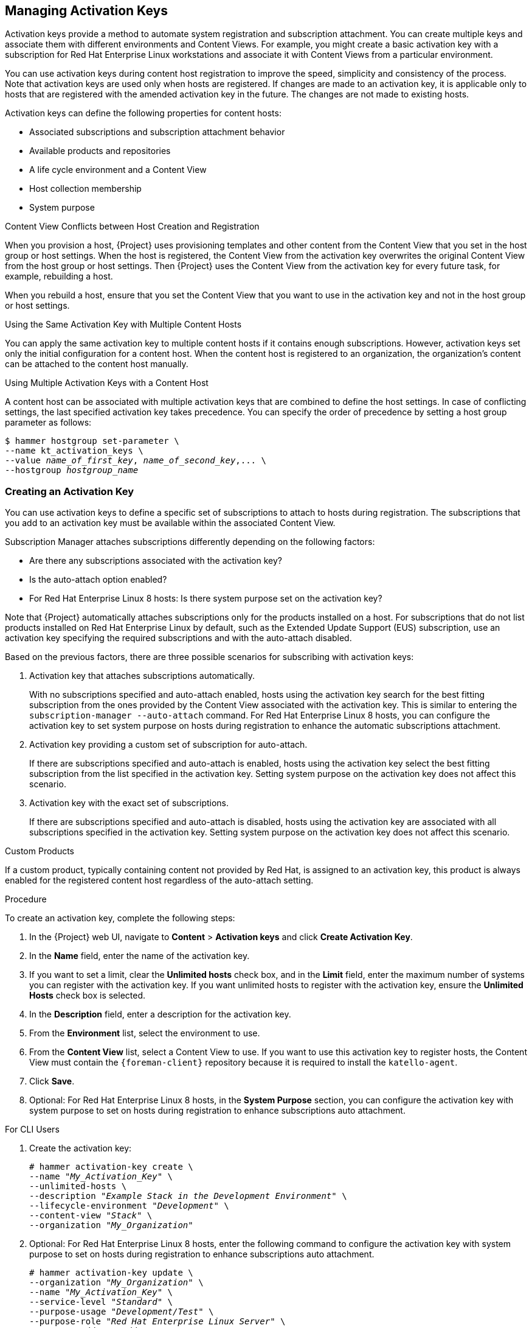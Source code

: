[[Managing_Activation_Keys]]
== Managing Activation Keys

Activation keys provide a method to automate system registration and subscription attachment. You can create multiple keys and associate them with different environments and Content Views. For example, you might create a basic activation key with a subscription for Red Hat Enterprise Linux workstations and associate it with Content Views from a particular environment.

You can use activation keys during content host registration to improve the speed, simplicity and consistency of the process. Note that activation keys are used only when hosts are registered. If changes are made to an activation key, it is applicable only to hosts that are registered with the amended activation key in the future. The changes are not made to existing hosts.

Activation keys can define the following properties for content hosts:

* Associated subscriptions and subscription attachment behavior
* Available products and repositories
* A life cycle environment and a Content View
* Host collection membership
* System purpose

.Content View Conflicts between Host Creation and Registration

When you provision a host, {Project} uses provisioning templates and other content from the Content View that you set in the host group or host settings. When the host is registered, the Content View from the activation key overwrites the original Content View from the host group or host settings. Then {Project} uses the Content View from the activation key for every future task, for example, rebuilding a host.

When you rebuild a host, ensure that you set the Content View that you want to use in the activation key and not in the host group or host settings.

.Using the Same Activation Key with Multiple Content Hosts
You can apply the same activation key to multiple content hosts if it contains enough subscriptions. However, activation keys set only the initial configuration for a content host. When the content host is registered to an organization, the organization's content can be attached to the content host manually.

.Using Multiple Activation Keys with a Content Host
A content host can be associated with multiple activation keys that are combined to define the host settings. In case of conflicting settings, the last specified activation key takes precedence. You can specify the order of precedence by setting a host group parameter as follows:

[options="nowrap" subs="+quotes"]
----
$ hammer hostgroup set-parameter \
--name kt_activation_keys \
--value _name_of_first_key_, _name_of_second_key_,... \
--hostgroup _hostgroup_name_
----

[[Managing_Activation_Keys-Creating_an_Activation_Key]]
=== Creating an Activation Key

You can use activation keys to define a specific set of subscriptions to attach to hosts during registration. The subscriptions that you add to an activation key must be available within the associated Content View.

Subscription Manager attaches subscriptions differently depending on the following factors:

* Are there any subscriptions associated with the activation key?
* Is the auto-attach option enabled?
* For Red{nbsp}Hat Enterprise Linux 8 hosts: Is there system purpose set on the activation key?

Note that {Project} automatically attaches subscriptions only for the products installed on a host. For subscriptions that do not list products installed on Red{nbsp}Hat Enterprise Linux by default, such as the Extended Update Support (EUS) subscription, use an activation key specifying the required subscriptions and with the auto-attach disabled.

Based on the previous factors, there are three possible scenarios for subscribing with activation keys:

. Activation key that attaches subscriptions automatically.
+
With no subscriptions specified and auto-attach enabled, hosts using the activation key search for the best fitting subscription from the ones provided by the Content View associated with the activation key. This is similar to entering the `subscription-manager --auto-attach` command. For Red{nbsp}Hat Enterprise Linux 8 hosts, you can configure the activation key to set system purpose on hosts during registration to enhance the automatic subscriptions attachment.
+
. Activation key providing a custom set of subscription for auto-attach.
+
If there are subscriptions specified and auto-attach is enabled, hosts using the activation key select the best fitting subscription from the list specified in the activation key. Setting system purpose on the activation key does not affect this scenario.
+
. Activation key with the exact set of subscriptions.
+
If there are subscriptions specified and auto-attach is disabled, hosts using the activation key are associated with all subscriptions specified in the activation key. Setting system purpose on the activation key does not affect this scenario.

.Custom Products
If a custom product, typically containing content not provided by Red Hat, is assigned to an activation key, this product is always enabled for the registered content host regardless of the auto-attach setting.

.Procedure

To create an activation key, complete the following steps:

. In the {Project} web UI, navigate to *Content* > *Activation keys* and click *Create Activation Key*.
. In the *Name* field, enter the name of the activation key.
. If you want to set a limit, clear the *Unlimited hosts* check box, and in the *Limit* field, enter the maximum number of systems you can register with the activation key. If you want unlimited hosts to register with the activation key, ensure the *Unlimited Hosts* check box is selected.
. In the *Description* field, enter a description for the activation key.
. From the *Environment* list, select the environment to use.
. From the *Content View* list, select a Content View to use. If you want to use this activation key to register hosts, the Content View must contain the `{foreman-client}` repository because it is required to install the `katello-agent`.
. Click *Save*.
. Optional: For Red{nbsp}Hat Enterprise Linux 8 hosts, in the *System Purpose* section, you can configure the activation key with system purpose to set on hosts during registration to enhance subscriptions auto attachment.

.For CLI Users

. Create the activation key:
+
[options="nowrap" subs="+quotes"]
----
# hammer activation-key create \
--name "_My_Activation_Key_" \
--unlimited-hosts \
--description "_Example Stack in the Development Environment_" \
--lifecycle-environment "_Development_" \
--content-view "_Stack_" \
--organization "_My_Organization_"
----
+
. Optional: For Red{nbsp}Hat Enterprise Linux 8 hosts, enter the following command to configure the activation key with system purpose to set on hosts during registration to enhance subscriptions auto attachment.
+
[options="nowrap" subs="+quotes"]
----
# hammer activation-key update \
--organization "_My_Organization_" \
--name "_My_Activation_Key_" \
--service-level "_Standard_" \
--purpose-usage "_Development/Test_" \
--purpose-role "_Red Hat Enterprise Linux Server_" \
--purpose-addons "_addons_"
----
+
. Obtain a list of your subscription IDs:
+
[options="nowrap" subs="+quotes"]
----
# hammer subscription list --organization "_My_Organization_"
----
+
. Attach the Red Hat Enterprise Linux subscription UUID to the activation key:
+
[options="nowrap" subs="+quotes"]
----
# hammer activation-key add-subscription \
--name "_My_Activation_Key_" \
--subscription-id _ff808181533518d50152354246e901aa_ \
--organization "_My_Organization_"
----
+
. List the product content associated with the activation key:
+
[options="nowrap" subs="+quotes"]
----
# hammer activation-key product-content \
--name "_My_Activation_Key_" \
--organization "_My_Organization_"
----
+
. Override the default auto-enable status for the `{foreman-client}` repository. The default status is set to disabled. To enable, enter the following command:
+
[options="nowrap" subs="+quotes,attributes"]
----
# hammer activation-key content-override \
--name "_My_Activation_Key_" \
--content-label {RepoRHEL7ServerSatelliteToolsProductVersion} \
--value 1 \
--organization "_My_Organization_"
----

[[Managing_Activation_Keys-Updating_Subscriptions_Associated_with_an_Activation_Key]]
=== Updating Subscriptions Associated with an Activation Key

You can change the subscriptions associated with an activation key using the web UI or using the Hammer command-line tool.

Note that changes to an activation key apply only to machines provisioned after the change. To update subscriptions on existing content hosts, see <<Bulk_Updating_Content_Hosts_Subscriptions>>.

.Procedure

To update the subscriptions associated with an activation key, complete the following steps:

. In the {Project} web UI, navigate to *Content* > *Activation keys* and click the name of the activation key.

. Click the *Subscriptions* tab.

. To remove subscriptions, select *List/Remove*, and then select the check boxes to the left of the subscriptions to be removed and then click *Remove Selected*.

. To add subscriptions, select *Add*, and then select the check boxes to the left of the subscriptions to be added and then click *Add Selected*.

. Click the *Repository Sets* tab and review the repositories' status settings.

. To enable or disable a repository, select the check box for a repository and then change the status using the *Select Action* list.

. Click the *Details* tab, select a Content View for this activation key, and then click *Save*.

.For CLI Users

. List the subscriptions that the activation key currently contains:
+
[options="nowrap" subs="+quotes"]
----
# hammer activation-key subscriptions \
--name _My_Activation_Key_ \
--organization "_My_Organization_"
----
+
. Remove the required subscription from the activation key:
+
[options="nowrap" subs="+quotes"]
----
# hammer activation-key remove-subscription \
--name "_My_Activation_Key_" \
--subscription-id _ff808181533518d50152354246e901aa_ \
--organization "_My_Organization_"
----
+
For the `--subscription-id` option, you can use either the UUID or the ID of the subscription.
+
. Attach new subscription to the activation key:
+
[options="nowrap" subs="+quotes"]
----
# hammer activation-key add-subscription \
--name "_My_Activation_Key_" \
--subscription-id _ff808181533518d50152354246e901aa_ \
--organization "_My_Organization_"
----
+
For the `--subscription-id` option, you can use either the UUID or the ID of the subscription.
+
. List the product content associated with the activation key:
+
[options="nowrap" subs="+quotes"]
----
# hammer activation-key product-content \
--name "_My_Activation_Key_" \
--organization "_My_Organization_"
----
+
. Override the default auto-enable status for the required repository:
+
[options="nowrap" subs="+quotes"]
----
# hammer activation-key content-override \
--name "_My_Activation_Key_" \
--content-label _content_label_ \
--value 1 \
--organization "_My_Organization_"
----
+
For the `--value` option, enter `1` for enable, `0` for disable.

[[Managing_Activation_Keys-Using_Activation_Keys]]
=== Using Activation Keys for Host Registration

You can use activation keys to complete the following tasks:

  * Registering new hosts during provisioning through {ProjectNameX}. The kickstart provisioning templates in {ProjectNameX} contain commands to register the host using an activation key that is defined when creating a host.
  * Registering existing Red Hat Enterprise Linux hosts. Configure Red Hat Subscription Manager to use {ProjectServer} for registration and specify the activation key when running the `subscription-manager register` command.

.Procedure

To use an activation key for host registration with an existing Red Hat Enterprise Linux 7 host to {ProjectServer}, complete the following steps:

. Download the consumer RPM for your {ProjectServer}. This is located in the `pub` directory on the host's web server. For example, for a {ProjectServer} with the host name `{foreman-example-com}`, enter the following command on the host to register:
+
[options="nowrap" subs="+quotes,attributes"]
----
# rpm -Uvh _http://{foreman-example-com}_/pub/katello-ca-consumer-latest.noarch.rpm
----
+
This RPM installs the necessary certificates for accessing repositories on {ProjectServer} and configures Red Hat Subscription Manager to use the server's URL.
+
. On the host, enter the following command to register the host to {Project} using the activation key:
+
[options="nowrap" subs="+quotes"]
----
# subscription-manager register --activationkey="_My_Activation_Key_" \
--org="_My_Organization_"
----
+
. To view a list of hosts for an organization, on {ProjectServer}, enter the following command:
+
[options="nowrap" subs="+quotes"]
----
# hammer host list --organization "_My_Organization_"
----
+
. After registering a host to {ProjectServer}, install the `katello-agent` package on the host so that it can report back to {ProjectServer}:
+
----
# yum install katello-agent
----
+
The `{foreman-client}` repository provides this package.

.Multiple Activation Keys

You can use multiple activation keys when registering a content host. You can then create activation keys for specific subscription sets and combine them according to content host requirements. For example, the following command registers a content host to your organization with both VDC and OpenShift subscriptions:

[options="nowrap" subs="+quotes"]
----
# subscription-manager register --org="_My_Organization_" \
--activationkey="ak-VDC,ak-OpenShift"
----


.Settings Conflicts
If there are conflicting settings in activation keys, the rightmost key takes precedence.

* Settings that conflict: *Service Level*, *Release Version*, *Environment*, *Content View*, and *Product Content*.
* Settings that do not conflict and the host gets the union of them: *Subscriptions* and *Host Collections*.
* Settings that influence the behavior of the key itself and not the host configuration: *Content Host Limit* and *Auto-Attach*.

[[Managing_Activation_Keys-Enabling_Auto_Attach]]
=== Enabling Auto-Attach

When auto-attach is enabled on an activation key and there are subscriptions associated with the key, the subscription management service selects and attaches the best-matched associated subscriptions based on a set of criteria like currently installed products, architecture, and preferences like service level.

You can enable auto-attach and have no subscriptions associated with the key. This type of key is commonly used to register virtual machines when you do not want the virtual machine to consume a physical subscription, but to inherit a host-based subscription from the hypervisor. For more information, see {BaseURL}configuring_virtual_machine_subscriptions_in_red_hat_satellite/index[_Configuring Virtual Machine Subscriptions in {ProjectName}_].

Auto-attach is enabled by default. Disable the option if you want to force attach all subscriptions associated with the activation key.

.Procedure

To enable auto-attach, complete the following steps:

. In the {Project} web UI, navigate to *Content* > *Activation Keys*.
. Click the activation key name that you want to edit.
. Click the *Subscriptions* tab.
. Click the edit icon next to *Auto-Attach*.
. Select or clear the check box to enable or disable auto-attach.
. Click *Save*.

.For CLI Users

To enable auto-attach on the activation key:

[options="nowrap" subs="+quotes"]
----
# hammer activation-key update --name "_My_Activation_Key_" \
--organization "_My_Organization_" --auto-attach true
----

[[Managing_Activation_Keys-Setting_the_Service_Level]]
=== Setting the Service Level

You can configure an activation key to define a default service level for the new host created with the activation key. Setting a default service level selects only the matching subscriptions to be attached to the host. For example, if the default service level on an activation key is set to Premium, only subscriptions with premium service levels are attached to the host upon registration.

.Procedure

To set the service level, complete the following steps:

. In the {Project} web UI, navigate to *Content* > *Activation Keys*.
. Click the activation key name you want to edit.
. Click the edit icon next to *Service Level*.
. Select the required service level from the list. The list only contains service levels available to the activation key.
. Click *Save*.

.For CLI Users

To set a default service level to Premium on the activation key:

[options="nowrap" subs="+quotes"]
----
# hammer activation-key update --name "_My_Activation_Key_" \
--organization "_My_Organization_" --service-level premium
----
